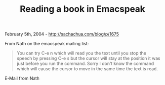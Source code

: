 #+TITLE: Reading a book in Emacspeak

February 5th, 2004 -
[[http://sachachua.com/blog/p/1675][http://sachachua.com/blog/p/1675]]

From Nath on the emacspeak mailing list:

#+BEGIN_QUOTE
  You can try C-e n which will read you the text until you stop the
  speech
   by pressing C-e s but the cursor will stay at the position it was
  just
   before you run the command. Sorry I don't know the command which will
   cause the cursor to move in the same time the text is read.
#+END_QUOTE

E-Mail from Nath
